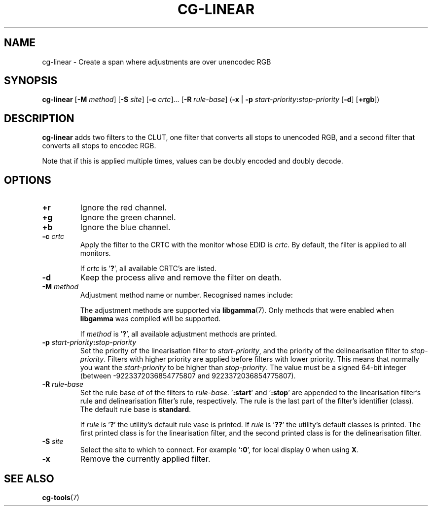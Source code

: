 .TH CG-LINEAR 1 CG-TOOLS
.SH NAME
cg-linear - Create a span where adjustments are over unencodec RGB
.SH SYNOPSIS
.B cg-linear
.RB [ \-M
.IR method ]
.RB [ \-S
.IR site ]
.RB [ \-c
.IR crtc "]... ["\fB\-R\fP
.IR rule-base ]
.RB ( \-x
|
.B \-p
.IB start-priority : stop-priority
.RB [ \-d ]
.RB [ \+rgb ])
.SH DESCRIPTION
.B cg-linear
adds two filters to the CLUT, one filter that converts
all stops to unencoded RGB, and a second filter that
converts all stops to encodec RGB.
.P
Note that if this is applied multiple times, values
can be doubly encoded and doubly decode.
.SH OPTIONS
.TP
.BR \+r
Ignore the red channel.
.TP
.BR \+g
Ignore the green channel.
.TP
.BR \+b
Ignore the blue channel.
.TP
.BR \-c " "\fIcrtc\fP
Apply the filter to the CRTC with the monitor whose EDID is
.IR crtc .
By default, the filter is applied to all monitors.

If
.I crtc
is
.RB ' ? ',
all available CRTC's are listed.
.TP
.B \-d
Keep the process alive and remove the filter on death.
.TP
.BR \-M " "\fImethod\fP
Adjustment method name or number. Recognised names include:
.TS
tab(:);
l l.
\fBdummy\fP:Dummy method
\fBrandr\fP:X RAndR
\fBvidmode\fP:X VidMode
\fBdrm\fP:Linux DRM
\fBgdi\fP:Windows GDI
\fBquartz\fP:Quartz Core Graphics
.TE

The adjustment methods are supported via
.BR libgamma (7).
Only methods that were enabled when
.B libgamma
was compiled will be supported.

If
.I method
is
.RB ' ? ',
all available adjustment methods are printed.
.TP
.BR \-p " "\fIstart-priority\fP\fB:\fP\fIstop-priority\fP
Set the priority of the linearisation filter to
.IR start-priority ,
and the priority of the delinearisation filter to
.IR stop-priority .
Filters with higher priority are applied before filters with
lower priority. This means that normally you want the
.I start-priority
to be higher than
.IR stop-priority .
The value must be a signed 64-bit integer (between
\-9223372036854775807 and 9223372036854775807).
.TP
.BR \-R " "\fIrule-base\fP
Set the rule base of of the filters to
.IR rule-base .
.RB ' :start '
and
.RB ' :stop '
are appended to the
linearisation filter's rule and delinearisation filter's rule,
respectively. The rule is the last part of the filter's
identifier (class). The default rule base is
.BR standard .

If
.I rule
is
.RB ' ? '
the utility's default rule vase is printed. If
.I rule
is
.RB ' ?? '
the utility's default classes is printed. The first printed
class is for the linearisation filter, and the second printed
class is for the delinearisation filter.
.TP
.BR \-S " "\fIsite\fP
Select the site to which to connect. For example
.RB ' :0 ',
for local display 0 when using
.BR X .
.TP
.B \-x
Remove the currently applied filter.
.SH SEE ALSO
.BR cg-tools (7)
